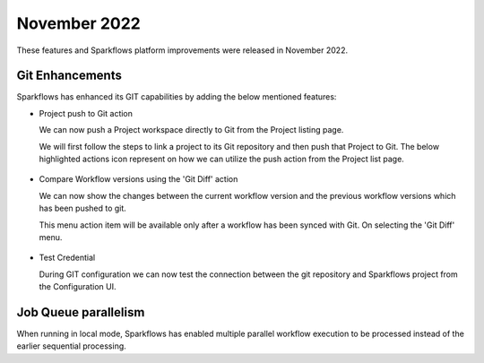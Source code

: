 November 2022
=============

These features and Sparkflows platform improvements were released in November 2022.

Git Enhancements
-------
Sparkflows has enhanced its GIT capabilities by adding the below mentioned features:

- Project push to Git action

  We can now push a Project workspace directly to Git from the Project listing page.

  We will first follow the steps to link a project to its Git repository and then push that Project to Git. The below highlighted actions icon represent on how we can utilize the push action from the Project list page.

  .. figure:: ..//_assets/releases/november-2022/git_project-push.PNG
    :alt: push
    :width: 80%

- Compare Workflow versions using the 'Git Diff' action

  We can now show the changes between the current workflow version and the previous workflow versions which has been pushed to git. 

  This menu action item will be available only after a workflow has been synced with Git. On selecting the 'Git Diff' menu.

  .. figure:: ..//_assets/releases/november-2022/git_wf_diff.PNG
   :alt: diff
   :width: 80%

   .. figure:: ..//_assets/releases/november-2022/git_wf_diff_view.PNG
   :alt: view
   :width: 80%

- Test Credential

  During GIT configuration we can now test the connection between the git repository and Sparkflows project from the Configuration UI.

  .. figure:: ..//_assets/releases/november-2022/git_test_credential.PNG
   :alt: release
   :width: 70%

Job Queue parallelism
------
When running in local mode, Sparkflows has enabled multiple parallel workflow execution to be processed instead of the earlier sequential processing.
